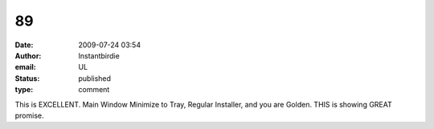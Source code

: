 89
##
:date: 2009-07-24 03:54
:author: Instantbirdie
:email: UL
:status: published
:type: comment

This is EXCELLENT. Main Window Minimize to Tray, Regular Installer, and you are Golden. THIS is showing GREAT promise.

